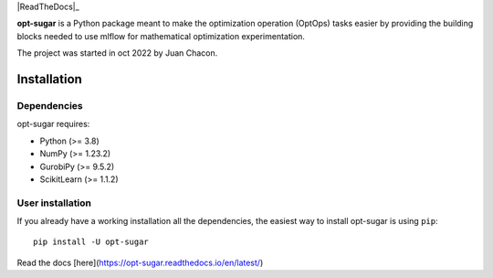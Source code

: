 .. -*- mode: rst -*-
|ReadTheDocs|_ |Pypi|_

.. |PythonMinVersion| replace:: 3.8
.. |NumPyMinVersion| replace:: 1.23.2
.. |GurobiPyMinVersion| replace:: 9.5.2
.. |ScikitLearn| replace:: 1.1.2

.. |ReadTheDocs| image:: https://readthedocs.org/projects/opt-sugar/badge/?version=latest
.. _ReadTheDocs https://opt-sugar.readthedocs.io/en/latest/?badge=latest

.. |PyPi| image:: https://img.shields.io/pypi/v/opt-sugar
.. _PyPi: https://pypi.org/project/opt-sugar/

**opt-sugar**
is a Python package meant to make the optimization operation (OptOps) tasks easier by providing the building blocks needed
to use mlflow for mathematical optimization experimentation.

The project was started in oct 2022 by Juan Chacon.

Installation
------------

Dependencies
~~~~~~~~~~~~~~~~~

opt-sugar requires:

- Python (>= |PythonMinVersion|)
- NumPy (>= |NumPyMinVersion|)
- GurobiPy (>= |GurobiPyMinVersion|)
- ScikitLearn (>= |ScikitLearn|)

User installation
~~~~~~~~~~~~~~~~~

If you already have a working installation all the dependencies,
the easiest way to install opt-sugar is using ``pip``::

    pip install -U opt-sugar

Read the docs [here](https://opt-sugar.readthedocs.io/en/latest/)